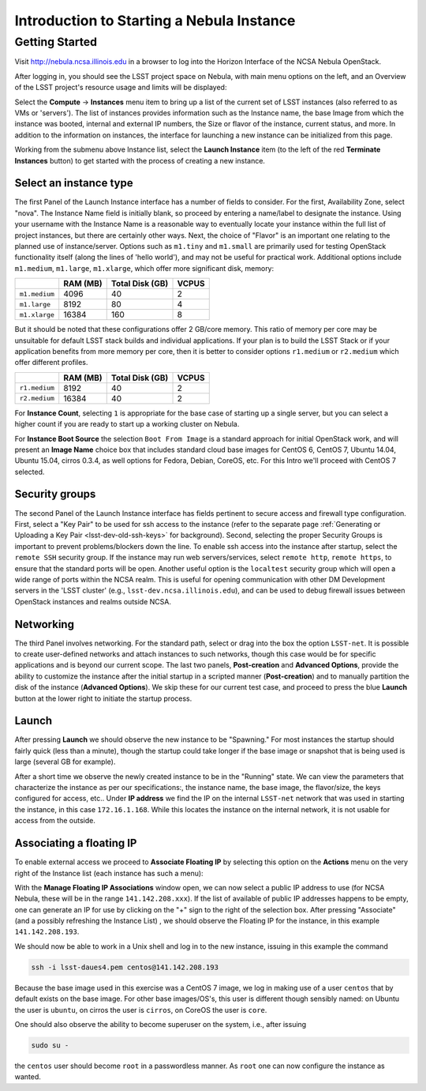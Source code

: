 ##########################################
Introduction to Starting a Nebula Instance
##########################################

Getting Started
===============

Visit http://nebula.ncsa.illinois.edu in a browser to log into the Horizon Interface of the NCSA Nebula OpenStack.

After logging in, you should see the LSST project space on Nebula, with main menu options on the left, and an Overview of the LSST project's resource usage and limits will be displayed:

.. image:: /_static/services/nebula/nebula_intro_s1.png

Select the **Compute** → **Instances** menu item to bring up a list of the current set of LSST instances (also referred to as VMs or 'servers').
The list of instances provides information such as the Instance name, the base Image from which the instance was booted, internal and external IP numbers, the Size or flavor of the instance, current status, and more.
In addition to the information on instances, the interface for launching a new instance can be initialized from this page. 

.. image:: /_static/services/nebula/nebula_intro_s2.png

Working from the submenu above Instance list, select the **Launch Instance** item (to the left of the red **Terminate Instances** button)  to get started with the process of creating a new instance.

.. image:: /_static/services/nebula/nebula_intro_s3.png

Select an instance type
-----------------------

The first Panel of the Launch Instance interface has a number of fields to consider.
For the first, Availability Zone, select "nova".
The Instance Name field is initially blank, so proceed by entering a name/label to designate the instance.
Using your username with the Instance Name is a reasonable way to eventually locate your instance within the full list of project instances, but there are certainly other ways.
Next, the choice of "Flavor" is an important one relating to the planned use of instance/server.
Options such as ``m1.tiny`` and ``m1.small`` are primarily used for testing OpenStack functionality itself (along the lines of 'hello world'), and may not be useful for practical work.
Additional  options include ``m1.medium``, ``m1.large``,  ``m1.xlarge``, which offer  more significant disk, memory:

+---------------+----------+-----------------+-------+
|               | RAM (MB) | Total Disk (GB) | VCPUS |
+===============+==========+=================+=======+
| ``m1.medium`` | 4096     | 40              | 2     |
+---------------+----------+-----------------+-------+
| ``m1.large``  | 8192     | 80              | 4     |
+---------------+----------+-----------------+-------+
| ``m1.xlarge`` | 16384    | 160             | 8     |
+---------------+----------+-----------------+-------+

But it should be noted that these configurations offer  2 GB/core memory.
This ratio of memory per core may be unsuitable for default LSST stack builds and individual applications.
If your plan is to build the LSST Stack or if your application benefits from more memory per core, then it is better to consider options ``r1.medium`` or ``r2.medium`` which offer different profiles.


+---------------+----------+-----------------+-------+
|               | RAM (MB) | Total Disk (GB) | VCPUS |
+===============+==========+=================+=======+
| ``r1.medium`` | 8192     | 40              | 2     |
+---------------+----------+-----------------+-------+
| ``r2.medium`` | 16384    | 40              | 2     |
+---------------+----------+-----------------+-------+

For **Instance Count**, selecting ``1`` is appropriate for the base case of starting up a single server, but you can select  a higher count if you are ready to start up a working cluster on Nebula.

For **Instance Boot Source** the selection ``Boot From Image`` is a standard approach for initial OpenStack work, and will present an **Image Name** choice box that includes standard cloud base images for CentOS 6, CentOS 7, Ubuntu 14.04, Ubuntu 15.04, cirros 0.3.4, as well  options for Fedora, Debian, CoreOS, etc.
For this Intro we'll proceed with CentOS 7 selected.

Security groups
---------------

.. image:: /_static/services/nebula/nebula_intro_s4.png

The second Panel of the Launch Instance interface has fields pertinent to secure access and firewall type configuration.
First, select a "Key Pair" to be used for ssh access to the instance (refer to the separate page :ref:`Generating or Uploading a Key Pair <lsst-dev-old-ssh-keys>` for background).
Second, selecting the proper Security Groups is important to prevent problems/blockers down the line.
To enable ssh access into the instance after startup, select the ``remote SSH`` security group.
If the instance may run web servers/services, select ``remote http``, ``remote https``, to ensure that the standard ports will be open.
Another useful option is the ``localtest`` security group which will open a wide range of ports within the NCSA realm.
This is useful for opening communication with other DM Development servers in the 'LSST cluster'  (e.g., ``lsst-dev.ncsa.illinois.edu``), and can be used to debug firewall issues between OpenStack instances and realms outside NCSA.

Networking
----------

.. image:: /_static/services/nebula/nebula_intro_s5.png

The third Panel involves networking.
For the standard path, select or drag into the box the option ``LSST-net``.
It is possible to create user-defined networks and attach instances to such networks, though this case would be for specific applications and is beyond our current scope.
The last two panels, **Post-creation** and **Advanced Options**, provide the ability to customize the instance after the initial startup in a scripted manner (**Post-creation**) and to manually partition the disk of the instance (**Advanced Options**).
We skip these for our current test case, and proceed to press the blue **Launch** button at the lower right to initiate the startup process.

Launch
------

.. image:: /_static/services/nebula/nebula_intro_s6.png

After pressing **Launch** we should observe the new instance to be "Spawning."
For most instances the startup should fairly quick (less than a minute), though the startup could take longer if the base image or snapshot that is being used is large (several GB for example).

.. image:: /_static/services/nebula/nebula_intro_s7.png

After a short time we observe the newly created instance to be in the  "Running" state.
We can view the parameters that characterize the instance as per our specifications:, the instance name, the base image, the flavor/size, the keys configured for access, etc..
Under **IP address** we find the IP on the internal ``LSST-net`` network that was used in starting the instance, in this case ``172.16.1.168``.
While this locates the instance on the internal network, it is not usable for access from the outside.

Associating a floating IP
-------------------------

To enable external access we proceed to **Associate Floating IP** by selecting this option on the **Actions** menu on the very right of the Instance list (each instance has such a menu):

.. image:: /_static/services/nebula/nebula_intro_s8.png

.. image:: /_static/services/nebula/nebula_intro_s9.png

With the **Manage Floating IP Associations** window open, we can now select a public IP address to use (for NCSA Nebula, these will be in the range ``141.142.208.xxx``).
If the list of available of public IP addresses happens to be empty, one can generate an IP for use by clicking on the "+" sign to the right of the selection box.
After pressing "Associate" (and a possibly refreshing the Instance List) , we should observe the Floating IP for the instance, in this example ``141.142.208.193``.

.. image:: /_static/services/nebula/nebula_intro_s10.png

We should now be able to work in a Unix shell and log in to the new instance, issuing in this example the command

.. code-block:: bash

   ssh -i lsst-daues4.pem centos@141.142.208.193

.. image:: /_static/services/nebula/nebula_intro_s11.png

Because the base image used in this exercise was a CentOS 7 image, we log in making use of a user ``centos`` that by default exists on the base image.
For other base images/OS's,  this user is different though sensibly named: on Ubuntu the user is ``ubuntu``, on cirros the user is ``cirros``,  on CoreOS the user is ``core``. 

One should also observe the ability to become superuser on the system, i.e., after issuing

.. code-block:: bash

   sudo su -

the ``centos`` user should become ``root`` in a passwordless manner.
As ``root`` one can now configure the instance as wanted.
